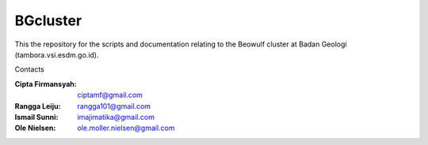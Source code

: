 BGcluster
=========

This the repository for the scripts and documentation relating to the Beowulf cluster at Badan Geologi (tambora.vsi.esdm.go.id).

Contacts

:Cipta Firmansyah: ciptamf@gmail.com
:Rangga Leiju: rangga101@gmail.com
:Ismail Sunni: imajimatika@gmail.com
:Ole Nielsen: ole.moller.nielsen@gmail.com



